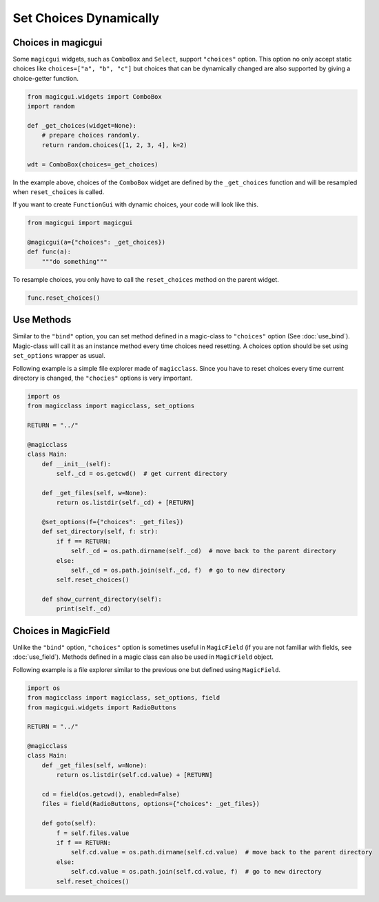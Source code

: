 =======================
Set Choices Dynamically
=======================

Choices in magicgui
-------------------

Some ``magicgui`` widgets, such as ``ComboBox`` and ``Select``, support ``"choices"`` option.
This option no only accept static choices like ``choices=["a", "b", "c"]`` but choices that
can be dynamically changed are also supported by giving a choice-getter function.

.. code-block:: python

    from magicgui.widgets import ComboBox
    import random

    def _get_choices(widget=None):
        # prepare choices randomly.
        return random.choices([1, 2, 3, 4], k=2)

    wdt = ComboBox(choices=_get_choices)

In the example above, choices of the ``ComboBox`` widget are defined by the ``_get_choices``
function and will be resampled when ``reset_choices`` is called.

If you want to create ``FunctionGui`` with dynamic choices, your code will look like this.

.. code-block:: python

    from magicgui import magicgui

    @magicgui(a={"choices": _get_choices})
    def func(a):
        """do something"""

To resample choices, you only have to call the ``reset_choices`` method on the parent widget.

.. code-block:: python

    func.reset_choices()

Use Methods
-----------

Similar to the ``"bind"`` option, you can set method defined in a magic-class to ``"choices"``
option (See :doc:`use_bind`). Magic-class will call it as an instance method every time
choices need resetting. A choices option should be set using ``set_options`` wrapper as usual.

Following example is a simple file explorer made of ``magicclass``. Since you have to reset
choices every time current directory is changed, the ``"chocies"`` options is very important.

.. code-block:: python

    import os
    from magicclass import magicclass, set_options

    RETURN = "../"

    @magicclass
    class Main:
        def __init__(self):
            self._cd = os.getcwd()  # get current directory

        def _get_files(self, w=None):
            return os.listdir(self._cd) + [RETURN]

        @set_options(f={"choices": _get_files})
        def set_directory(self, f: str):
            if f == RETURN:
                self._cd = os.path.dirname(self._cd)  # move back to the parent directory
            else:
                self._cd = os.path.join(self._cd, f)  # go to new directory
            self.reset_choices()

        def show_current_directory(self):
            print(self._cd)


Choices in MagicField
---------------------

Unlike the ``"bind"`` option, ``"choices"`` option is sometimes useful in ``MagicField``
(if you are not familiar with fields, see :doc:`use_field`). Methods defined in a magic class
can also be used in ``MagicField`` object.

Following example is a file explorer similar to the previous one but defined using ``MagicField``.

.. code-block:: python

    import os
    from magicclass import magicclass, set_options, field
    from magicgui.widgets import RadioButtons

    RETURN = "../"

    @magicclass
    class Main:
        def _get_files(self, w=None):
            return os.listdir(self.cd.value) + [RETURN]

        cd = field(os.getcwd(), enabled=False)
        files = field(RadioButtons, options={"choices": _get_files})

        def goto(self):
            f = self.files.value
            if f == RETURN:
                self.cd.value = os.path.dirname(self.cd.value)  # move back to the parent directory
            else:
                self.cd.value = os.path.join(self.cd.value, f)  # go to new directory
            self.reset_choices()
